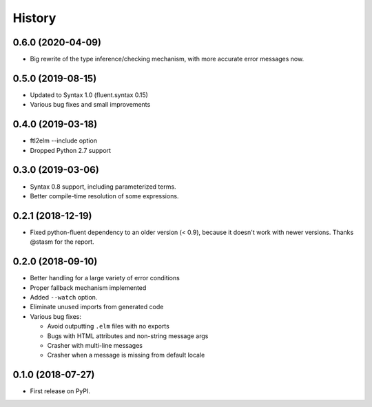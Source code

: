 =======
History
=======

0.6.0 (2020-04-09)
------------------
* Big rewrite of the type inference/checking mechanism, with more accurate
  error messages now.

0.5.0 (2019-08-15)
------------------
* Updated to Syntax 1.0 (fluent.syntax 0.15)
* Various bug fixes and small improvements

0.4.0 (2019-03-18)
------------------
* ftl2elm --include option
* Dropped Python 2.7 support

0.3.0 (2019-03-06)
------------------

* Syntax 0.8 support, including parameterized terms.
* Better compile-time resolution of some expressions.

0.2.1 (2018-12-19)
------------------

* Fixed python-fluent dependency to an older version (< 0.9), because it
  doesn't work with newer versions. Thanks @stasm for the report.

0.2.0 (2018-09-10)
------------------

* Better handling for a large variety of error conditions
* Proper fallback mechanism implemented
* Added ``--watch`` option.
* Eliminate unused imports from generated code
* Various bug fixes:

  * Avoid outputting ``.elm`` files with no exports
  * Bugs with HTML attributes and non-string message args
  * Crasher with multi-line messages
  * Crasher when a message is missing from default locale


0.1.0 (2018-07-27)
------------------

* First release on PyPI.

